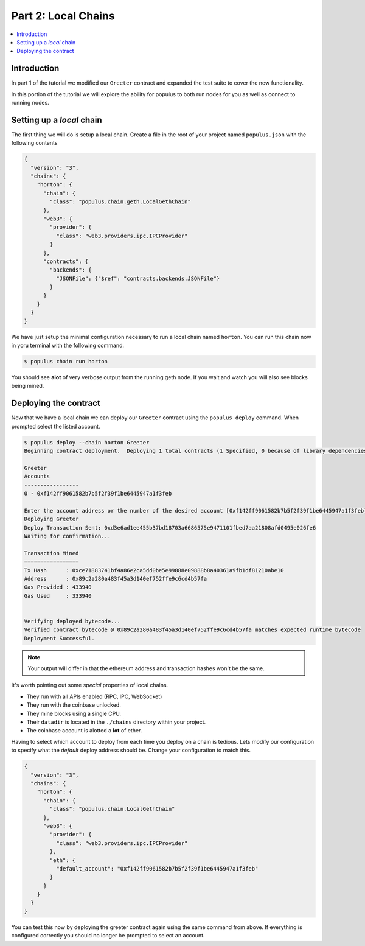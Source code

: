 Part 2: Local Chains
====================

.. contents:: :local:


Introduction
------------

In part 1 of the tutorial we modified our ``Greeter`` contract and expanded the
test suite to cover the new functionality.

In this portion of the tutorial we will explore the ability for populus to both
run nodes for you as well as connect to running nodes.


Setting up a *local* chain
--------------------------

The first thing we will do is setup a local chain.  Create a file in the root
of your project named ``populus.json`` with the following contents


.. code-block:: javascript

    {
      "version": "3",
      "chains": {
        "horton": {
          "chain": {
            "class": "populus.chain.geth.LocalGethChain"
          },
          "web3": {
            "provider": {
              "class": "web3.providers.ipc.IPCProvider"
            }
          },
          "contracts": {
            "backends": {
              "JSONFile": {"$ref": "contracts.backends.JSONFile"}
            }
          }
        }
      }
    }


We have just setup the minimal configuration necessary to run a local chain
named ``horton``.  You can run this chain now in yoru terminal with the
following command.


.. code-block:: bash

    $ populus chain run horton


You should see **alot** of very verbose output from the running geth node.  If
you wait and watch you will also see blocks being mined.


Deploying the contract
----------------------

Now that we have a local chain we can deploy our ``Greeter`` contract using the
``populus deploy`` command.  When prompted select the listed account.


.. code-block:: bash

    $ populus deploy --chain horton Greeter
    Beginning contract deployment.  Deploying 1 total contracts (1 Specified, 0 because of library dependencies).

    Greeter
    Accounts
    -----------------
    0 - 0xf142ff9061582b7b5f2f39f1be6445947a1f3feb

    Enter the account address or the number of the desired account [0xf142ff9061582b7b5f2f39f1be6445947a1f3feb]: 0
    Deploying Greeter
    Deploy Transaction Sent: 0xd3e6ad1ee455b37bd18703a6686575e9471101fbed7aa21808afd0495e026fe6
    Waiting for confirmation...

    Transaction Mined
    =================
    Tx Hash      : 0xce71883741bf4a86e2ca5dd0be5e99888e09888b8a40361a9fb1df81210abe10
    Address      : 0x89c2a280a483f45a3d140ef752ffe9c6cd4b57fa
    Gas Provided : 433940
    Gas Used     : 333940


    Verifying deployed bytecode...
    Verified contract bytecode @ 0x89c2a280a483f45a3d140ef752ffe9c6cd4b57fa matches expected runtime bytecode
    Deployment Successful.


.. note:: Your output will differ in that the ethereum address and transaction hashes won't be the same.

It's worth pointing out some *special* properties of local chains.

* They run with all APIs enabled (RPC, IPC, WebSocket)
* They run with the coinbase unlocked.
* They mine blocks using a single CPU.
* Their ``datadir`` is located in the ``./chains`` directory within your project.
* The coinbase account is alotted a **lot** of ether.

Having to select which account to deploy from each time you deploy on a chain
is tedious.  Lets modify our configuration to specify what the *default* deploy
address should be.  Change your configuration to match this.

.. code-block:: javascript

    {
      "version": "3",
      "chains": {
        "horton": {
          "chain": {
            "class": "populus.chain.LocalGethChain"
          },
          "web3": {
            "provider": {
              "class": "web3.providers.ipc.IPCProvider"
            },
            "eth": {
              "default_account": "0xf142ff9061582b7b5f2f39f1be6445947a1f3feb"
            }
          }
        }
      }
    }

You can test this now by deploying the greeter contract again using the same
command from above.  If everything is configured correctly you should no longer
be prompted to select an account.
